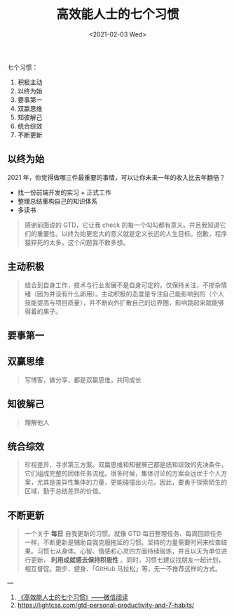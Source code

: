 #+TITLE: 高效能人士的七个习惯
#+DATE: <2021-02-03 Wed>
#+HUGO_TAGS: 阅读
七个习惯：

1. 积极主动
2. 以终为始
3. 要事第一
4. 双赢思维
5. 知彼解己
6. 统合综效
7. 不断更新

** 以终为始
2021 年，你觉得做哪三件最重要的事情，可以让你未来一年的收入比去年翻倍？

- 找一份前端开发的实习 + 正式工作
- 整理总结重构自己的知识体系
- 多读书

#+begin_quote
  感谢前面说的 GTD，它让我 check
  的每一个勾勾都有意义。并且我知道它们的重要性。以终为始更宏大的意义就是定义长远的人生目标。抱歉，程序猿猝死的太多，这个问题我不敢多想。
#+end_quote

** 主动积极

#+begin_quote
  结合到自身工作，技术与行业发展不是自身可定的，仅保持关注，不掺杂情绪（因为并没有什么卵用）。主动积极的态度是专注自己能影响到的（个人技能提高与项目质量），并不断向外扩散自己的边界圈，影响跳起来就能够得着的果子。
#+end_quote

** 要事第一
** 双赢思维

#+begin_quote
  写博客，做分享，都是双赢思维，共同成长
#+end_quote

** 知彼解己

#+begin_quote
  理解他人
#+end_quote

** 统合综效

#+begin_quote
  珍视差异，寻求第三方案。双赢思维和知彼解己都是统和综效的先决条件，它们组成完整的团体任务流程。很多时候，集体讨论的方案会远优于个人方案，尤其是差异性集体的力量，更能碰撞出火花。因此，要勇于探索陌生的区域，勤于总结差异的价值。
#+end_quote

** 不断更新

#+begin_quote
一个关于 *每日* 自我更新的习惯。就像 GTD 每日整理任务、每周回顾任务一样，不断更新是辅助自我克服拖延的习惯。坚持的力量需要时间来检查结果。习惯七从身体、心智、情感和心灵四方面持续锻炼，并且以天为单位进行更新， *利用成就感去保持积极性* 。同时，习惯七建议找朋友一起计划，相互督促。跑步、健身、「GitHub 马拉松」等，无一不推荐这样的方式。
#+end_quote

---

1. [[https://weread.qq.com/web/reader/56d325907203e8a856def7fkc81322c012c81e728d9d180][《高效能人士的七个习惯》------微信阅读]]
2. [[https://lightcss.com/gtd-personal-productivity-and-7-habits/]]
